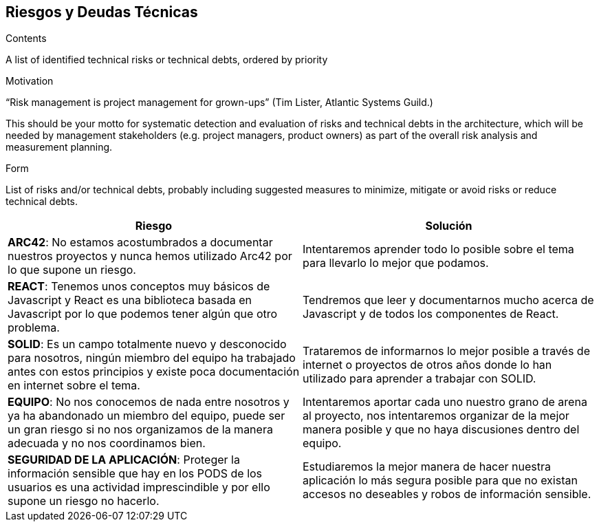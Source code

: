 [[section-technical-risks]]
== Riesgos y Deudas Técnicas


[role="arc42help"]
****
.Contents
A list of identified technical risks or technical debts, ordered by priority

.Motivation
“Risk management is project management for grown-ups” (Tim Lister, Atlantic Systems Guild.) 

This should be your motto for systematic detection and evaluation of risks and technical debts in the architecture, which will be needed by management stakeholders (e.g. project managers, product owners) as part of the overall risk analysis and measurement planning.

.Form
List of risks and/or technical debts, probably including suggested measures to minimize, mitigate or avoid risks or reduce technical debts.
****

[options="header"]
|===
|Riesgo | Solución
|*ARC42*: No estamos acostumbrados a documentar nuestros proyectos y nunca hemos utilizado Arc42 por lo que supone un riesgo.| Intentaremos aprender todo lo posible sobre el tema para llevarlo lo mejor que podamos.
|*REACT*: Tenemos unos conceptos muy básicos de Javascript y React es una biblioteca basada en Javascript por lo que podemos tener algún que otro problema. | Tendremos que leer y documentarnos mucho acerca de Javascript y de todos los componentes de React.
|*SOLID*: Es un campo totalmente nuevo y desconocido para nosotros, ningún miembro del equipo ha trabajado antes con estos principios y existe poca documentación en internet sobre el tema. |  Trataremos de informarnos lo mejor posible a través de internet o proyectos de otros años donde lo han utilizado para aprender a trabajar con SOLID.
|*EQUIPO*: No nos conocemos de nada entre nosotros y ya ha abandonado un miembro del equipo, puede ser un gran riesgo si no nos organizamos de la manera adecuada y no nos coordinamos bien. | Intentaremos aportar cada uno nuestro grano de arena al proyecto, nos intentaremos organizar de la mejor manera posible y que no haya discusiones dentro del equipo.
|*SEGURIDAD DE LA APLICACIÓN*: Proteger la información sensible que hay en los PODS de los usuarios es una actividad imprescindible y por ello supone un riesgo no hacerlo. | Estudiaremos la mejor manera de hacer nuestra aplicación lo más segura posible para que no existan accesos no deseables y robos de información sensible.
|===
